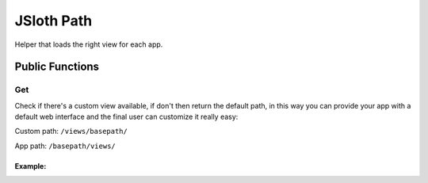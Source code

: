 ##################
JSloth Path
##################

Helper that loads the right view for each app.

******************
Public Functions
******************

=================
Get
=================

Check if there's a custom view available, if don't then return the default path, in this way you can provide your app with a default web interface and the final user can customize it really easy:

Custom path: ``/views/basepath/``

App path: ``/basepath/views/``

.. js:function:: get(app: string, file: string)

     :param string app: App requesting the view
     :param string file: Name of the file to load
     :returns: Promise with string

-----------------
Example:
-----------------

.. code-block:: typescript
   :linenos:

    this.jsloth.path.get(this.appName, "index.ejs").then((path) => {
        res.render(path);
    });
